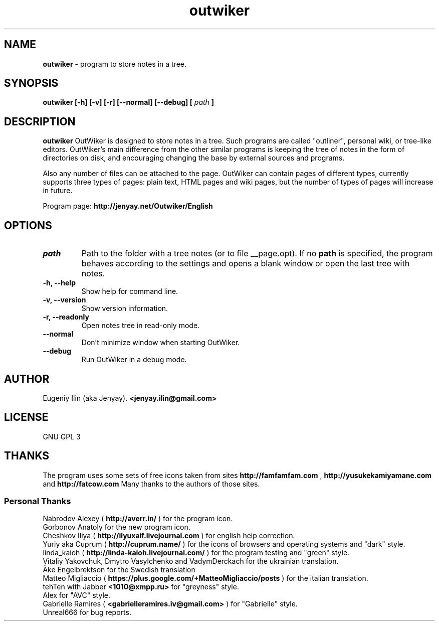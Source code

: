 .\" Process this file with
.\" groff -man -Tutf8 outwiker.1
.\"
.TH outwiker 1 "June 2019" "Version 3.0.0" "OutWiker"
.SH NAME 
.B outwiker 
\- program to store notes in a tree.
.SH SYNOPSIS
.B outwiker [-h] [-v] [-r] [--normal] [--debug] [
.I path
.B ]

.SH DESCRIPTION
.B outwiker
OutWiker is designed to store notes in a tree. Such programs are called "outliner", personal wiki, or tree-like editors. OutWiker's main difference from the other similar programs is keeping the tree of notes in the form of directories on disk, and encouraging changing the base by external sources and programs.
.PP
Also any number of files can be attached to the page. OutWiker can contain pages of different types, currently supports three types of pages: plain text, HTML pages and wiki pages, but the number of types of pages will increase in future.
.PP
Program page: 
.B http://jenyay.net/Outwiker/English

.SH OPTIONS
.TP 
.I path
Path to the folder with a tree notes (or to file __page.opt). If no 
.B path
is specified, the program behaves according to the settings and opens a blank window or open the last tree with notes.
.TP 
.B -h, --help
Show help for command line.
.TP 
.B -v, --version
Show version information.
.TP 
.B -r, --readonly
Open notes tree in read-only mode.
.TP 
.B --normal
Don't minimize window when starting OutWiker.
.TP 
.B --debug
Run OutWiker in a debug mode.

.SH AUTHOR
Eugeniy Ilin (aka Jenyay). 
.B <jenyay.ilin@gmail.com>

.SH LICENSE
GNU GPL 3

.SH THANKS
The program uses some sets of free icons taken from sites
.B http://famfamfam.com
,
.B http://yusukekamiyamane.com
and
.B http://fatcow.com
Many thanks to the authors of those sites. 
.SS Personal Thanks
Nabrodov Alexey (
.B http://averr.in/
) for the program icon.
.br
Gorbonov Anatoly for the new program icon.
.br
Cheshkov Iliya (
.B http://ilyuxaif.livejournal.com
) for english help correction.
.br
Yuriy aka Cuprum (
.B http://cuprum.name/
) for the icons of browsers and operating systems and "dark" style.
.br
linda_kaioh (
.B http://linda-kaioh.livejournal.com/
) for the program testing and "green" style.
.br
Vitaliy Yakovchuk, Dmytro Vasylchenko and VadymDerckach for the ukrainian translation.
.br
Åke Engelbrektson for the Swedish translation
.br
Matteo Migliaccio (
.B https://plus.google.com/+MatteoMigliaccio/posts
) for the italian translation.
.br
tehTen with Jabber
.B <1010@xmpp.ru>
for "greyness" style.
.br
Alex for "AVC" style.
.br
Gabrielle Ramires (
.B <gabrielleramires.iv@gmail.com>
) for "Gabrielle" style.
.br
Unreal666 for bug reports.
